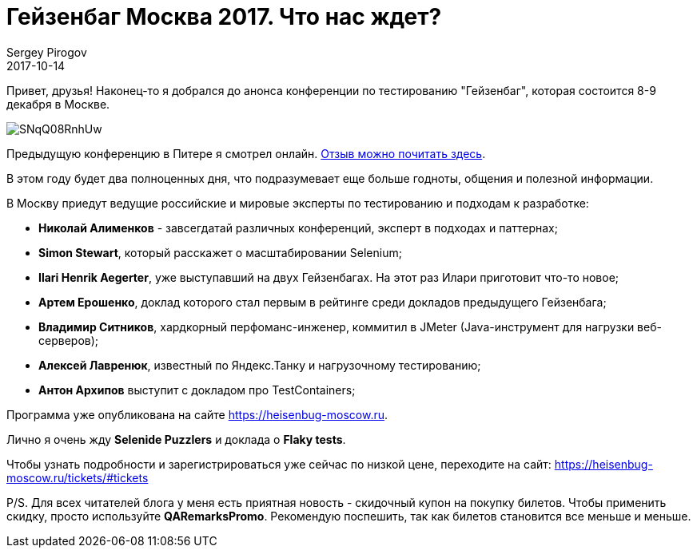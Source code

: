 = Гейзенбаг Москва 2017. Что нас ждет?
Sergey Pirogov
2017-10-14
:jbake-type: post
:jbake-tags: Конференции
:jbake-summary: Анонс конференции "Гейзенбаг Москва 2017"
:jbake-status: published

Привет, друзья! Наконец-то я добрался до анонса конференции по тестированию
"Гейзенбаг", которая состоится 8-9 декабря в Москве.

image::https://pp.userapi.com/c841534/v841534593/5fe9/SNqQ08RnhUw.jpg[]

Предыдущую конференцию в Питере я смотрел онлайн. http://automation-remarks.com/2017/heisenbug-2017-piter-retro/index.html[Отзыв можно почитать здесь].

В этом году будет два полноценных дня, что подразумевает еще больше годноты, общения и
полезной информации.

В Москву приедут ведущие российские и мировые эксперты по тестированию и подходам к разработке:

- *Николай Алименков* - завсегдатай различных конференций, эксперт в подходах и паттернах;
- *Simon Stewart*, который расскажет о масштабировании Selenium;
- *Ilari Henrik Aegerter*, уже выступавший на двух Гейзенбагах. На этот раз Илари приготовит что-то новое;
- *Артем Ерошенко*, доклад которого стал первым в рейтинге среди докладов предыдущего Гейзенбага;
- *Владимир Ситников*, хардкорный перфоманс-инженер, коммитил в JMeter (Java-инструмент для нагрузки веб-серверов);
- *Алексей Лавренюк*, известный по Яндекс.Танку и нагрузочному тестированию;
- *Антон Архипов* выступит с докладом про TestContainers;

Программа уже опубликована на сайте https://heisenbug-moscow.ru.

Лично я очень жду *Selenide Puzzlers* и доклада о *Flaky tests*.

Чтобы узнать подробности и зарегистрироваться уже сейчас по низкой цене, переходите на сайт: https://heisenbug-moscow.ru/tickets/#tickets

P/S. Для всех читателей блога у меня есть приятная новость - скидочный купон на покупку билетов.
Чтобы применить скидку, просто используйте *QARemarksPromo*. Рекомендую поспешить, так как билетов становится все меньше и меньше.


